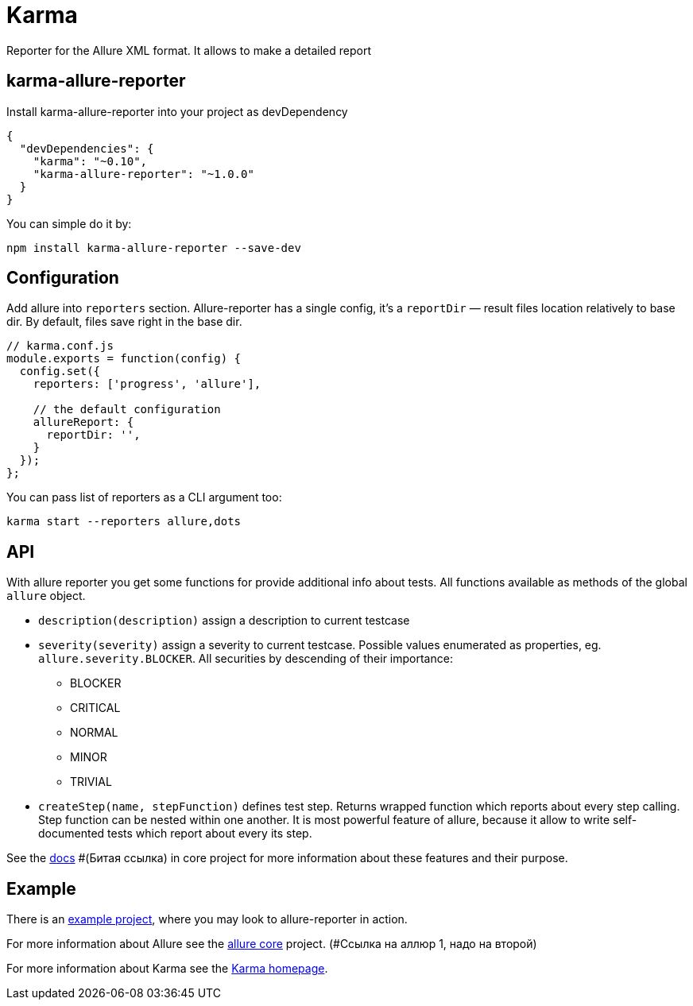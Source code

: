 = Karma
Reporter for the Allure XML format. It allows to make a detailed report

== karma-allure-reporter
Install karma-allure-reporter into your project as devDependency

[source, json]
----
{
  "devDependencies": {
    "karma": "~0.10",
    "karma-allure-reporter": "~1.0.0"
  }
}
----

You can simple do it by:

[source, bash]
----
npm install karma-allure-reporter --save-dev
----

== Configuration
Add allure into `reporters` section. Allure-reporter has a single config, it's a `reportDir` —
result files location relatively to base dir. By default, files save right in the base dir.

[source, javascript]
----
// karma.conf.js
module.exports = function(config) {
  config.set({
    reporters: ['progress', 'allure'],

    // the default configuration
    allureReport: {
      reportDir: '',
    }
  });
};
----

You can pass list of reporters as a CLI argument too:

[source, bash]
----
karma start --reporters allure,dots
----

== API
With allure reporter you get some functions for provide additional info about tests.
All functions available as methods of the global `allure` object.

* `description(description)` assign a description to current testcase
* `severity(severity)` assign a severity to current testcase. Possible values enumerated as properties,
 eg. `allure.severity.BLOCKER`. All securities by descending of their importance:

  - BLOCKER
  - CRITICAL
  - NORMAL
  - MINOR
  - TRIVIAL
* `createStep(name, stepFunction)` defines test step. Returns wrapped function which reports about every step calling.
 Step function can be nested within one another.
 It is most powerful feature of allure, because it allow to write self-documented tests which report about every its step.

See the https://github.com/allure-framework/allure/blob/master/docs/dictionary.md[docs] #(Битая ссылка)
 in core project for more information about these features and their purpose.

== Example
There is an https://github.com/allure-examples/allure-karma-example[example project], where you may look to allure-reporter in action.

For more information about Allure see the https://github.com/allure-framework/allure[allure core] project. (#Ссылка на аллюр 1, надо на второй)

For more information about Karma see the http://karma-runner.github.com/[Karma homepage].